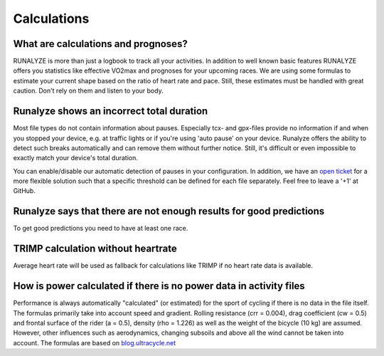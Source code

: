 ==========================
Calculations
==========================

What are calculations and prognoses?
--------------------------------------
RUNALYZE is more than just a logbook to track all your activities.
In addition to well known basic features RUNALYZE offers you statistics like effective VO2max and prognoses for your upcoming races.
We are using some formulas to estimate your current shape based on the ratio of heart rate and pace.
Still, these estimates must be handled with great caution. Don't rely on them and listen to your body.

Runalyze shows an incorrect total duration
-------------------------------------------
Most file types do not contain information about pauses. Especially tcx- and gpx-files provide no information if and when you stopped your device, e.g. at traffic lights or if you're using 'auto pause' on your device.
Runalyze offers the ability to detect such breaks automatically and can remove them without further notice.
Still, it's difficult or even impossible to exactly match your device's total duration.

You can enable/disable our automatic detection of pauses in your configuration.
In addition, we have an `open ticket <https://github.com/Runalyze/Runalyze/issues/913>`_ for a more flexible solution such that a specific threshold can be defined for each file separately.
Feel free to leave a '+1' at GitHub.

Runalyze says that there are not enough results for good predictions
---------------------------------------------------------------------
To get good predictions you need to have at least one race.

TRIMP calculation without heartrate
-------------------------------------
Average heart rate will be used as fallback for calculations like TRIMP if no heart rate data is available.

How is power calculated if there is no power data in activity files
--------------------------------------------------------------------
Performance is always automatically "calculated" (or estimated) for the sport of cycling if there is no data in the file itself. The formulas primarily take into account speed and gradient. Rolling resistance (crr = 0.004), drag coefficient (cw = 0.5) and frontal surface of the rider (a = 0.5), density (rho = 1.226) as well as the weight of the bicycle (10 kg) are assumed. However, other influences such as aerodynamics, changing subsoils and above all the wind cannot be taken into account. The formulas are based on `blog.ultracycle.net <http://www.blog.ultracycle.net/2010/05/cycling-power-calculations>`_ 



